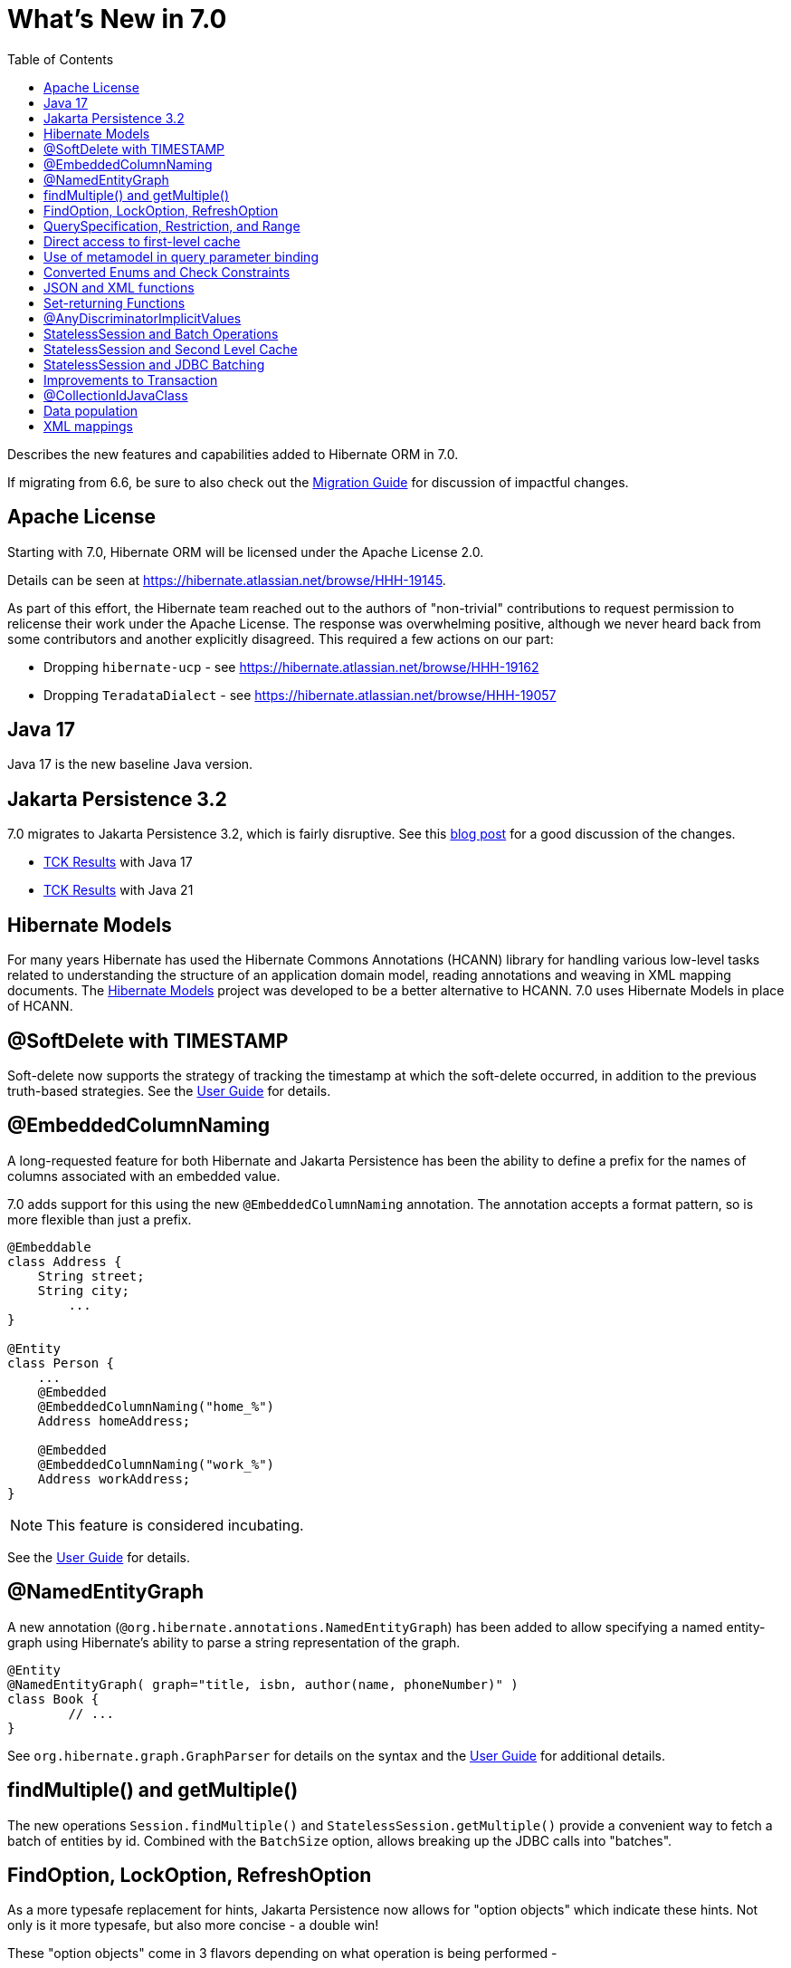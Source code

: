 = What's New in 7.0
:toc:
:toclevels: 4
:docsBase: https://docs.jboss.org/hibernate/orm
:versionDocBase: {docsBase}/7.0
:userGuideBase: {versionDocBase}/userguide/html_single/Hibernate_User_Guide.html
:migrationGuide: {versionDocBase}/migration-guide/migration-guide.html

Describes the new features and capabilities added to Hibernate ORM in 7.0.

If migrating from 6.6, be sure to also check out the link:{migrationGuide}[Migration Guide] for discussion of impactful changes.

[[relicense]]
== Apache License

Starting with 7.0, Hibernate ORM will be licensed under the Apache License 2.0.

Details can be seen at https://hibernate.atlassian.net/browse/HHH-19145.

As part of this effort, the Hibernate team reached out to the authors of
"non-trivial" contributions to request permission to relicense their
work under the Apache License.  The response was overwhelming positive, although
we never heard back from some contributors and another explicitly disagreed.
This required a few actions on our part:

* Dropping `hibernate-ucp` - see https://hibernate.atlassian.net/browse/HHH-19162
* Dropping `TeradataDialect` - see https://hibernate.atlassian.net/browse/HHH-19057

[[java-17]]
== Java 17

Java 17 is the new baseline Java version.


[[jpa-32]]
== Jakarta Persistence 3.2

7.0 migrates to Jakarta Persistence 3.2, which is fairly disruptive.
See this https://in.relation.to/2024/04/01/jakarta-persistence-3/[blog post] for a good discussion of the changes.

- https://ci.hibernate.org/view/ORM/job/hibernate-orm-tck-3.2/job/wip%252F7.0/24/[TCK Results] with Java 17
- https://ci.hibernate.org/view/ORM/job/hibernate-orm-tck-3.2/job/wip%252F7.0/25/[TCK Results] with Java 21


[[hibernate-models]]
== Hibernate Models

For many years Hibernate has used the Hibernate Commons Annotations (HCANN) library for handling various low-level tasks
related to understanding the structure of an application domain model, reading annotations and weaving in XML
mapping documents.
The https://github.com/hibernate/hibernate-models[Hibernate Models] project was developed to be a better alternative
to HCANN.
7.0 uses Hibernate Models in place of HCANN.

[[soft-delete-timestamp]]
== @SoftDelete with TIMESTAMP

Soft-delete now supports the strategy of tracking the timestamp at which the soft-delete occurred,
in addition to the previous truth-based strategies.
See the link:{userGuideBase}#soft-delete[User Guide] for details.

[[embedded-column-naming]]
== @EmbeddedColumnNaming

A long-requested feature for both Hibernate and Jakarta Persistence has been the ability to
define a prefix for the names of columns associated with an embedded value.

7.0 adds support for this using the new `@EmbeddedColumnNaming` annotation.  The annotation
accepts a format pattern, so is more flexible than just a prefix.

[source,java]
----
@Embeddable
class Address {
    String street;
    String city;
	...
}

@Entity
class Person {
    ...
    @Embedded
    @EmbeddedColumnNaming("home_%")
    Address homeAddress;

    @Embedded
    @EmbeddedColumnNaming("work_%")
    Address workAddress;
}
----

[NOTE]
====
This feature is considered incubating.
====

See the link:{userGuideBase}#embeddable-column-naming[User Guide] for details.


[[NamedEntityGraph]]
== @NamedEntityGraph

A new annotation (`@org.hibernate.annotations.NamedEntityGraph`) has been added to allow
specifying a named entity-graph using Hibernate's ability to parse a string representation of the graph.


[source,java]
----
@Entity
@NamedEntityGraph( graph="title, isbn, author(name, phoneNumber)" )
class Book {
	// ...
}
----


See `org.hibernate.graph.GraphParser` for details on the syntax and the
link:{userGuideBase}#fetching-strategies-dynamic-fetching-entity-graph-parsing-annotation[User Guide] for additional details.


[[session-find-multiple]]
== findMultiple() and getMultiple()

The new operations `Session.findMultiple()` and `StatelessSession.getMultiple()` provide a convenient way to fetch a batch of entities by id.
Combined with the `BatchSize` option, allows breaking up the JDBC calls into "batches".


[[operation-options]]
== FindOption, LockOption, RefreshOption

As a more typesafe replacement for hints, Jakarta Persistence now allows for "option objects" which indicate these hints.  Not only is it more typesafe, but also more concise - a double win!

These "option objects" come in 3 flavors depending on what operation is being performed -

FindOption:: Used to indicate options for find operations :
    * `Session.find`
    * `Session.findMultiple`
    * etc
LockOption:: Used to indicate options for `Session.lock`
RefreshOption:: Used to indicate options for `Session.refresh`

Each of these are interfaces.  Jakarta Persistence does provide some built-in options:

CacheRetrieveMode:: Is now a `FindOption`.
CacheStoreMode:: Is now a `FindOption` and a `RefreshOption`.
LockModeType:: Is now a `FindOption` and a `RefreshOption`.
Timeout (new):: Is a `FindOption`, a `RefreshOption` and a `LockOption`.  See also `org.hibernate.Timeouts` for some magic values.
PessimisticLockScope:: Is now a `FindOption`, a `RefreshOption` and a `LockOption`

Hibernate provides a few additional options:

ReadOnlyMode (new):: Is a `FindOption` which indicates whether the entities and collections being loaded should be considered read-only.
EnabledFetchProfile (new):: Is a `FindOption` indicating a fetch-profile to be enabled for the find operation.
LockMode:: Is now a `FindOption` and a `RefreshOption` (expanded version of JPA's `LockModeType`).
CacheMode:: Is now a `FindOption`.
BatchSize (new):: Is now a `FindOption`.


All operations which accept options (which previously accepted hints) accept a varargs grouping of them.  E.g.

====
[source, java, indent=0]
----
Book loaded = session.find(
    Book.class,
    1,
    LockMode.PESSIMISTIC_WRITE,
    Timeouts.NO_WAIT,
    new EnabledFetchProfile("with-authors")
);
----
====


[[QuerySpecification]]
== QuerySpecification, Restriction, and Range

A new API has been added for incremental definition of a query, with support for selections -

====
[source, java, indent=0]
----
SelectionQuery<Book> qry = SelectionSpecification.create(
    Book.class,
    "from Book"
).restrict(
    Restriction.restrict(
        Book_.suggestedCost,
        Range.closed(10.00, 19.99)
    )
).sort(
    Order.asc(Book_.suggestedCost)
).createQuery(session);
----
====

as well as mutations -

====
[source, java, indent=0]
----
MutationQuery<Book> qry = MutationSpecification.create(
    Book.class,
    "delete Book"
).restrict(
    Restriction.restrict(
        Book_.suggestedCost,
        Range.closed(10.00, 19.99)
    )
).createQuery(session);
----
====

[NOTE]
====
This feature is considered incubating.
====

See the link:{userGuideBase}#QuerySpecification[User Guide] for details.


[[session-managed-entities]]
== Direct access to first-level cache

The new operation `Session.getManagedEntities()` allows the application to iterate over all entities in the first-level cache, or over all entities of a given type.

[NOTE]
====
This feature is considered incubating.
====


[[metamode-param-binding]]
== Use of metamodel in query parameter binding

When an argument to a query parameter is of ambiguous type, the static metamodel may now be used to disambiguate.

[source,java]
session.createSelectionQuery("from Thing where uniqueKey = ?1")
        .setParameter(1, key, Thing_.uniqueKey.getType())
        .getSingleResult();


[[enum-checks]]
== Converted Enums and Check Constraints

Hibernate previously added support for generating check constraints for enums mapped using `@Enumerated`
as part of schema generation.  7.0 adds the same capability for enums mapped using an `AttributeConverter`,
by asking the converter to convert all the enum constants on start up.


[[json-xml-functions]]
== JSON and XML functions

Support for most of the JSON and XML functions that the SQL standard specifies was added to HQL/Criteria.
The implementations retain the SQL standard semantics and will throw an error if emulation on a database is impossible.

New functions include:

* construction functions like `json_array()`, `json_object()`, `xmlelement()` and `xmlforest()`
* query functions like `json_value()`, `json_query()` and `xmlquery()`
* aggregation functions like `json_agg()`, `json_object_agg()` and `xmlagg()`
* manipulation functions like `json_set()`, `json_mergepatch()`
* many others


[[set-returning-functions]]
== Set-returning Functions

A set-returning function is a new type of function that can return rows and is exclusive to the `from` clause.
The concept is known in many different database SQL dialects and is sometimes referred to as table valued function or table function.

Custom set-returning functions can be registered via a `FunctionContributor`.
Out-of-the-box, some common set-returning functions are already supported or emulated

* `unnest()` - allows to turn an array into rows
* `generate_series()` - can be used to create a series of values as rows
* `json_table()` - turns a JSON document into rows
* `xmltable()` - turns an XML document into rows


[[any-discriminator]]
== @AnyDiscriminatorImplicitValues

The new  `@AnyDiscriminatorImplicitValues` offers 2 related improvements for the mapping of discriminator values
for `@Any` and `ManyToAny` associations.

First, it allows control over how Hibernate determines the discriminator value to store in the database for
implicit discriminator mappings.  Historically, Hibernate would always use the full name of the associated
entity.

Second, it allows mixing of explicit and implicit value strategies.

[NOTE]
====
This feature is considered incubating.
====

See the link:{userGuideBase}#associations-any[User Guide] for details.


[[stateless-session-multiple]]
== StatelessSession and Batch Operations

`StatelessSession` now supports explicit batch operations via `insertMultiple()`, `updateMultiple()`, or `deleteMultiple()`.

[NOTE]
====
This feature is considered incubating.
====


[[stateless-session-cache]]
== StatelessSession and Second Level Cache

Previously, stateless sessions never interacted with the second-level cache.
This reflected their original intended role in bulk processing.
With the advent of Jakarta Data and Hibernate Data Repositories, the responsibilities of `StatelessSession` have now expanded, and this behavior is no longer appropriate.
Thus, a stateless session now makes use of the second-level cache by default.

See the link:{migrationGuide}#stateless-session-cache[Migration Guide] for additional details.



[[stateless-session-jdbc-batching]]
== StatelessSession and JDBC Batching

Automatic JDBC batching has the side effect of delaying the execution of the batched operation, and this undermines the synchronous nature of operations performed through a stateless session.
In Hibernate 7, the configuration property `hibernate.jdbc.batch_size` now has no effect on a stateless session.
Automatic batching may be enabled by explicitly calling `setJdbcBatchSize()`.
However, the preferred approach is to <<stateless-session-multiple,explicitly batch operations>> via `insertMultiple()`, `updateMultiple()`, or `deleteMultiple()`.


[[transaction-api]]
== Improvements to Transaction

The `Transaction` interface leaks the SPI type `TransactionStatus` via `getStatus()`, and the JTA-defined type `Synchronization` via `registerSynchronization()`, which breaks layering in a fairly harmless way.
New operations were added to the `Transaction` interface, allowing code to inspect the status of the transaction or register callbacks without the use of layer-breaking operations.

[NOTE]
====
This feature is considered incubating.
====

[[collection-id-java-class]]
== @CollectionIdJavaClass

`@CollectionIdJavaClass` is an alternative to `@CollectionIdJavaType` for simpler cases of id-bag mappings.  E.g.

====
[source, java, indent=0]
----
@Bag
@CollectionId(generator="increment")
@CollectionIdJavaClass(Integer.class)
Collection<Person> authors;
----
====


[[schema-manager-populate]]
== Data population

Setting `jakarta.persistence.schema-generation.database.action=populate` or calling `SchemaManager.populate()` populates an existing schema with initial data in `/import.sql` or other SQL scripts specified via `jakarta.persistence.sql-load-script-source`.


[[xml-mapping]]
== XML mappings

Hibernate's legacy `hbm.xml` mapping schema has been deprecated for quite some time, replaced by a new `mapping.xml`
schema, which is now stabilized and should be prefered.
Support for `hbm.xml` mappings will be removed in 8.0.

We offer a transformation of `hbm.xml` files into `mapping.xml` files, which is available both at build-time (Gradle plugin) and at run-time (using `hibernate.transform_hbm_xml.enabled=true`).

